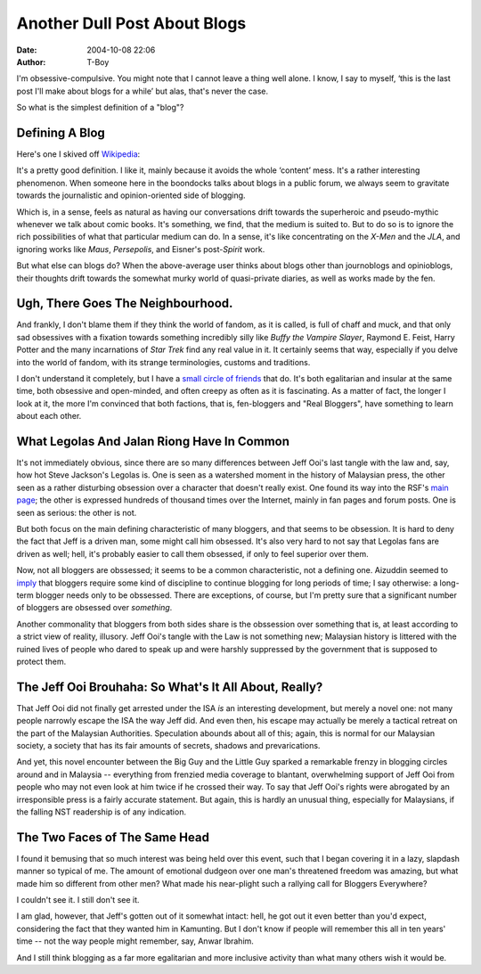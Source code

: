 Another Dull Post About Blogs
#############################
:date: 2004-10-08 22:06
:author: T-Boy

I'm obsessive-compulsive. You might note that I cannot leave a thing
well alone. I know, I say to myself, ‘this is the last post I'll make
about blogs for a while’ but alas, that's never the case.

.. raw:: html

   </p>

So what is the simplest definition of a "blog"?

.. raw:: html

   </p>

Defining A Blog
^^^^^^^^^^^^^^^

.. raw:: html

   </p>

Here's one I skived off `Wikipedia`_:

.. raw:: html

   </p>

.. raw:: html

   <p>

    A **weblog**, or simply a **blog**, is a `web application`_ which
    contains periodic, reverse chronologically ordered `posts`_ on a
    common `webpage`_. Such a web site would typically be accessible to
    any Internet user.

It's a pretty good definition. I like it, mainly because it avoids the
whole ‘content’ mess. It's a rather interesting phenomenon. When someone
here in the boondocks talks about blogs in a public forum, we always
seem to gravitate towards the journalistic and opinion-oriented side of
blogging.

.. raw:: html

   </p>

.. raw:: html

   </p>

Which is, in a sense, feels as natural as having our conversations drift
towards the superheroic and pseudo-mythic whenever we talk about comic
books. It's something, we find, that the medium is suited to. But to do
so is to ignore the rich possibilities of what that particular medium
can do. In a sense, it's like concentrating on the *X-Men* and the
*JLA*, and ignoring works like *Maus*, *Persepolis*, and Eisner's
post-\ *Spirit* work.

.. raw:: html

   </p>

But what else can blogs do? When the above-average user thinks about
blogs other than journoblogs and opinioblogs, their thoughts drift
towards the somewhat murky world of quasi-private diaries, as well as
works made by the fen.

.. raw:: html

   </p>

Ugh, There Goes The Neighbourhood.
^^^^^^^^^^^^^^^^^^^^^^^^^^^^^^^^^^

.. raw:: html

   </p>

And frankly, I don't blame them if they think the world of fandom, as it
is called, is full of chaff and muck, and that only sad obsessives with
a fixation towards something incredibly silly like *Buffy the Vampire
Slayer*, Raymond E. Feist, Harry Potter and the many incarnations of
*Star Trek* find any real value in it. It certainly seems that way,
especially if you delve into the world of fandom, with its strange
terminologies, customs and traditions.

.. raw:: html

   </p>

I don't understand it completely, but I have a `small circle`_ `of
friends`_ that do. It's both egalitarian and insular at the same time,
both obsessive and open-minded, and often creepy as often as it is
fascinating. As a matter of fact, the longer I look at it, the more I'm
convinced that both factions, that is, fen-bloggers and "Real Bloggers",
have something to learn about each other.

.. raw:: html

   </p>

What Legolas And Jalan Riong Have In Common
^^^^^^^^^^^^^^^^^^^^^^^^^^^^^^^^^^^^^^^^^^^

.. raw:: html

   </p>

It's not immediately obvious, since there are so many differences
between Jeff Ooi's last tangle with the law and, say, how hot Steve
Jackson's Legolas is. One is seen as a watershed moment in the history
of Malaysian press, the other seen as a rather disturbing obsession over
a character that doesn't really exist. One found its way into the RSF's
`main page`_; the other is expressed hundreds of thousand times over the
Internet, mainly in fan pages and forum posts. One is seen as serious:
the other is not.

.. raw:: html

   </p>

But both focus on the main defining characteristic of many bloggers, and
that seems to be obsession. It is hard to deny the fact that Jeff is a
driven man, some might call him obsessed. It's also very hard to not say
that Legolas fans are driven as well; hell, it's probably easier to call
them obsessed, if only to feel superior over them.

.. raw:: html

   </p>

Now, not all bloggers are obssessed; it seems to be a common
characteristic, not a defining one. Aizuddin seemed to `imply`_ that
bloggers require some kind of discipline to continue blogging for long
periods of time; I say otherwise: a long-term blogger needs only to be
obssessed. There are exceptions, of course, but I'm pretty sure that a
significant number of bloggers are obsessed over *something*.

.. raw:: html

   </p>

Another commonality that bloggers from both sides share is the
obssession over something that is, at least according to a strict view
of reality, illusory. Jeff Ooi's tangle with the Law is not something
new; Malaysian history is littered with the ruined lives of people who
dared to speak up and were harshly suppressed by the government that is
supposed to protect them.

.. raw:: html

   </p>

The Jeff Ooi Brouhaha: So What's It All About, Really?
^^^^^^^^^^^^^^^^^^^^^^^^^^^^^^^^^^^^^^^^^^^^^^^^^^^^^^

.. raw:: html

   </p>

That Jeff Ooi did not finally get arrested under the ISA *is* an
interesting development, but merely a novel one: not many people
narrowly escape the ISA the way Jeff did. And even then, his escape may
actually be merely a tactical retreat on the part of the Malaysian
Authorities. Speculation abounds about all of this; again, this is
normal for our Malaysian society, a society that has its fair amounts of
secrets, shadows and prevarications.

.. raw:: html

   </p>

And yet, this novel encounter between the Big Guy and the Little Guy
sparked a remarkable frenzy in blogging circles around and in Malaysia
-- everything from frenzied media coverage to blantant, overwhelming
support of Jeff Ooi from people who may not even look at him twice if he
crossed their way. To say that Jeff Ooi's rights were abrogated by an
irresponsible press is a fairly accurate statement. But again, this is
hardly an unusual thing, especially for Malaysians, if the falling NST
readership is of any indication.

.. raw:: html

   </p>

The Two Faces of The Same Head
^^^^^^^^^^^^^^^^^^^^^^^^^^^^^^

.. raw:: html

   </p>

I found it bemusing that so much interest was being held over this
event, such that I began covering it in a lazy, slapdash manner so
typical of me. The amount of emotional dudgeon over one man's threatened
freedom was amazing, but what made him so different from other men? What
made his near-plight such a rallying call for Bloggers Everywhere?

.. raw:: html

   </p>

I couldn't see it. I still don't see it.

.. raw:: html

   </p>

I am glad, however, that Jeff's gotten out of it somewhat intact: hell,
he got out it even better than you'd expect, considering the fact that
they wanted him in Kamunting. But I don't know if people will remember
this all in ten years' time -- not the way people might remember, say,
Anwar Ibrahim.

.. raw:: html

   </p>

And I still think blogging as a far more egalitarian and more inclusive
activity than what many others wish it would be.

.. raw:: html

   </p>

.. _Wikipedia: http://en.wikipedia.org/wiki/Weblog
.. _web application: http://en.wikipedia.org/wiki/Web_application
.. _posts: http://en.wikipedia.org/wiki/Post
.. _webpage: http://en.wikipedia.org/wiki/Webpage
.. _small circle: http://jeanbond.pixiestyx.com/
.. _of friends: http://www.livejournal.com/users/serabut/
.. _main page: http://www.rsf.org/article.php3?id_article=11526
.. _imply: http://www.aizuddindanian.com/voi/archives/2003/05/proper_blogging.html
